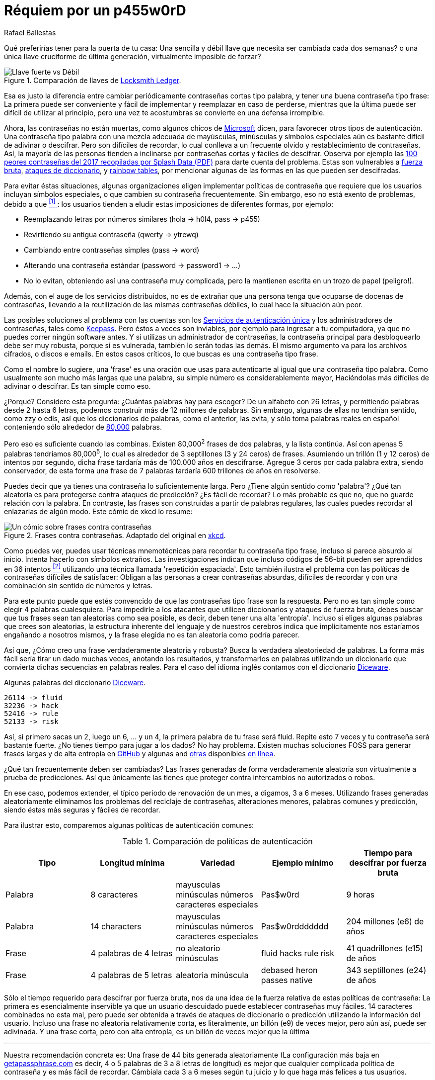 :slug: requiem-password/
:date: 2018-03-07
:subtitle: Porqué las contraseñas tipo frase son mejores
:category: identidad
:tags: password, credenciales, seguridad
:image: cover.png
:alt: Candado de bicicleta con palabras
:description: Una comparación entre utilizar varias contraseñas tipo palabra que expiran periódicamente y una sola y robusta contraseña tipo frase. Discutimos también sobre la facilidad de memorizar palabras complicadas contra las frases generadas aleatoriamente con Diceware.
:keywords: Frase, Palabra, Seguridad, Contraseña, Descrifrar, Diceware.
:author: Rafael Ballestas
:writer: raballestasr
:name: Rafael Ballestas
:about1: Matemático
:about2: con interés por CS
:translate: requiem-password/

= Réquiem por un p455w0rD

Qué preferirías tener para la puerta de tu casa:
Una sencilla y débil llave que necesita ser cambiada cada dos semanas?
o una única llave cruciforme de última generación,
virtualmente imposible de forzar?

.Comparación de llaves de link:http://www.locksmithledger.com/article/10837014/locksmithing-etc-jan-2013[Locksmith Ledger].
image::key-comparison.png["Llave fuerte vs Débil"]

Esa es justo la diferencia
entre cambiar periódicamente contraseñas cortas tipo palabra,
y tener una buena contraseña tipo frase:
La primera puede ser conveniente y fácil de implementar
y reemplazar en caso de perderse,
mientras que la última puede ser difícil de utilizar al principio,
pero una vez te acostumbras se convierte en una defensa irrompible.

Ahora, las contraseñas no están muertas,
como algunos chicos de
link:https://news.microsoft.com/features/whats-solution-growing-problem-passwords-says-microsoft/[Microsoft]
dicen, para favorecer otros tipos de autenticación.
Una contraseña tipo palabra con una mezcla adecuada de mayúsculas, minúsculas
y símbolos especiales aún es bastante difícil de adivinar o descifrar.
Pero son difíciles de recordar,
lo cual conlleva a un frecuente olvido y restablecimiento de contraseñas.
Así, la mayoría de las personas tienden a inclinarse
por contraseñas cortas y fáciles de descifrar.
Observa por ejemplo las
link:https://13639-presscdn-0-80-pagely.netdna-ssl.com/wp-content/uploads/2017/12/Top-100-Worst-Passwords-of-2017a.pdf[+100+ peores contraseñas del 2017 recopiladas por +Splash Data+ (+PDF+)]
para darte cuenta del problema.
Estas son vulnerables a
link:https://en.wikipedia.org/wiki/Brute-force_attack[fuerza bruta],
link:https://en.wikipedia.org/wiki/Dictionary_attack[ataques de diccionario],
y link:../../../en/blog/storing-password-safely[+rainbow tables+],
por mencionar algunas de las formas en las que pueden ser descifradas.

Para evitar éstas situaciones,
algunas organizaciones eligen implementar políticas de contraseña
que requiere que los usuarios incluyan símbolos especiales,
o que cambien su contraseña frecuentemente.
Sin embargo, eso no está exento de problemas,
debido a que <<r1, ^[1]^ >>: los usuarios
tienden a eludir estas imposiciones de diferentes formas, por ejemplo:

* Reemplazando letras por números similares
(+hola+ -> +h0l4+, +pass+ -> +p455+)
* Revirtiendo su antigua contraseña (+qwerty+ -> +ytrewq+)
* Cambiando entre contraseñas simples (+pass+ -> +word+)
* Alterando una contraseña estándar (+password+ -> +password1+ -> ...)
* No lo evitan, obteniendo así una contraseña muy complicada,
pero la mantienen escrita en un trozo de papel (peligro!).

Además, con el auge de los servicios distribuidos,
no es de extrañar que una persona
tenga que ocuparse de docenas de contraseñas,
llevando a la reutilización de las mismas contraseñas débiles,
lo cual hace la situación aún peor.

Las posibles soluciones al problema con las cuentas son
los link:../../../en/blog/multiple-credentials-begone/[Servicios de autenticación única]
y los administradores de contraseñas, tales como link:https://keepass.info/[Keepass].
Pero éstos a veces son inviables,
por ejemplo para ingresar a tu computadora,
ya que no puedes correr ningún software antes.
Y si utilizas un administrador de contraseñas,
la contraseña principal para desbloquearlo debe ser muy robusta,
porque si es vulnerada, también lo serán todas las demás.
El mismo argumento va para los archivos cifrados, o discos e emails.
En estos casos críticos, lo que buscas es una contraseña tipo frase.

Como el nombre lo sugiere,
una 'frase' es una oración que usas para autenticarte
al igual que una contraseña tipo palabra.
Como usualmente son mucho más largas que una palabra,
su simple número es considerablemente mayor,
Haciéndolas más difíciles de adivinar o descifrar.
Es tan simple como eso.

¿Porqué? Considere esta pregunta:
¿Cuántas palabras hay para escoger?
De un alfabeto con +26+ letras,
y permitiendo palabras desde +2+ hasta +6+ letras,
podemos construir más de +12+ millones de palabras.
Sin embargo, algunas de ellas no tendrían sentido,
como +zzy+ o +edls+,
así que los diccionarios de palabras, como el anterior,
las evita, y sólo toma palabras reales en español
conteniendo sólo alrededor de
link:https://elpais.com/diario/2010/11/27/babelia/1290820336_850215.html[+80,000+] palabras.

Pero eso es suficiente cuando las combinas.
Existen +80,000+^2^ frases de dos palabras, y la lista continúa.
Así con apenas +5+ palabras tendríamos
+80,000+^5^,
lo cual es alrededor de +3+ septillones (+3+ y +24+ ceros) de frases.
Asumiendo un trillón (1 y 12 ceros) de intentos por segundo,
dicha frase tardaría más de +100.000+ años en descifrarse.
Agregue +3+ ceros por cada palabra extra, siendo conservador,
de esta forma una frase de +7+ palabras
tardaría +600+ trillones de años en resolverse.

Puedes decir que ya tienes una contraseña lo suficientemente larga.
Pero ¿Tiene algún sentido como 'palabra'?
¿Qué tan aleatoria es para protegerse contra ataques de predicción?
¿Es fácil de recordar?
Lo más probable es que no,
que no guarde relación con la palabra.
En contraste, las frases son construidas a partir de palabras regulares,
las cuales puedes recordar al enlazarlas de algún modo.
Este cómic de +xkcd+ lo resume:

.Frases contra contraseñas. Adaptado del original en link:https://xkcd.com/936/[xkcd].
image::xkcdpw.png["Un cómic sobre frases contra contraseñas"]

Como puedes ver, puedes usar técnicas mnemotécnicas
para recordar tu contraseña tipo frase,
incluso si parece absurdo al inicio.
Intenta hacerlo con símbolos extraños.
Las investigaciones indican que incluso códigos de +56-bit+
pueden ser aprendidos en +36+ intentos <<r2, ^[2]^>>
utilizando una técnica llamada 'repetición espaciada'.
Esto también ilustra el problema
con las políticas de contraseñas difíciles de satisfacer:
Obligan a las personas a crear contraseñas absurdas,
difíciles de recordar y con una combinación sin sentido de números y letras.

Para este punto puede que estés convencido
de que las contraseñas tipo frase son la respuesta.
Pero no es tan simple como elegir +4+ palabras cualesquiera.
Para impedirle a los atacantes que utilicen diccionarios
y ataques de fuerza bruta,
debes buscar que tus frases sean tan aleatorias como sea posible,
es decir, deben tener una alta 'entropía'.
Incluso si eliges algunas palabras que crees son aleatorias,
la estructura inherente del lenguaje y de nuestros cerebros
indica que implícitamente nos estaríamos engañando a nosotros mismos,
y la frase elegida no es tan aleatoria como podría parecer.

Así que, ¿Cómo creo una frase verdaderamente aleatoria y robusta?
Busca la verdadera aleatoriedad de palabras.
La forma más fácil sería tirar un dado muchas veces,
anotando los resultados, y transformarlos en palabras
utilizando un diccionario que convierta dichas secuencias
en palabras reales.
Para el caso del idioma inglés contamos con el
diccionario link:http://world.std.com/~reinhold/dicewarewordlist.pdf[+Diceware+].

.Algunas palabras del diccionario link:http://world.std.com/~reinhold/dicewarewordlist.pdf[+Diceware+].
----
26114 -> fluid
32236 -> hack
52416 -> rule
52133 -> risk
----

Así, si primero sacas un +2+, luego un +6+, ... y un +4+,
la primera palabra de tu frase será +fluid+.
Repite esto +7+ veces y tu contraseña será bastante fuerte.
¿No tienes tiempo para jugar a los dados? No hay problema.
Existen muchas soluciones +FOSS+ para generar frases largas
y de alta entropía en link:https://github.com/search?p=2&q=diceware&type=Repositories&utf8=%3F[GitHub]
y algunas and link:https://getapassphrase.com/[otras]
disponibles link:http://preshing.com/20110811/xkcd-password-generator/[en línea].

¿Qué tan frecuentemente deben ser cambiadas?
Las frases generadas de forma verdaderamente aleatoria
son virtualmente a prueba de predicciones.
Así que únicamente las tienes que proteger
contra intercambios no autorizados o robos.

En ese caso, podemos extender, el típico periodo de renovación de un mes,
a digamos, +3+ a +6+ meses.
Utilizando frases generadas aleatoriamente
eliminamos los problemas del reciclaje de contraseñas,
alteraciones menores, palabras comunes y predicción,
siendo éstas más seguras y fáciles de recordar.

Para ilustrar esto,
comparemos algunas políticas de autenticación comunes:

.Comparación de políticas de autenticación
[cols=5, options="header"]
|====
| Tipo
| Longitud mínima
| Variedad
| Ejemplo mínimo
| Tiempo para descifrar por fuerza bruta

| Palabra
| 8 caracteres
| mayusculas minúsculas números caracteres especiales
| +Pas$w0rd+
| 9 horas

| Palabra
| 14 characters
| mayusculas minúsculas números caracteres especiales
| +Pas$w0rddddddd+
| 204 millones (+e6+) de años

| Frase
| 4 palabras de 4 letras
| no aleatorio minúsculas
| +fluid hacks rule risk+
| 41 quadrillones (+e15+) de años

| Frase
| 4 palabras de 5 letras
| aleatoria minúscula
| +debased heron passes native+
| 343 septillones (+e24+) de años
|====

Sólo el tiempo requerido para descifrar por fuerza bruta,
nos da una idea de la fuerza relativa de estas políticas de contraseña:
La primera es esencialmente inservible
ya que un usuario descuidado puede establecer contraseñas muy fáciles.
+14+ caracteres combinados no esta mal, pero puede ser
obtenida a través de ataques de diccionario
o predicción utilizando la información del usuario.
Incluso una frase no aleatoria relativamente corta,
es literalmente, un billón (+e9+) de veces mejor,
pero aún así, puede ser adivinada.
Y una frase corta, pero con alta entropía,
es un billón de veces mejor que la última

''''

Nuestra recomendación concreta es:
Una frase de 44 bits generada aleatoriamente
(La configuración más baja en
link:https://getapassphrase.com/generate/[getapassphrase.com]
es decir, +4+ o +5+ palabras de +3+ a +8+ letras de longitud)
es mejor que cualquier complicada política de contraseña
y es más fácil de recordar.
Cámbiala cada +3+ a +6+ meses según tu juicio
y lo que haga más felices a tus usuarios.

Ten en cuenta que mientras las frases tienen la ventaja
de ser más difíciles de descifrar y más fáciles de recordar
que  contraseñas complejas, no necesitas utilizarlas para todo.
Por lo general, incluso las contraseñas fáciles aún tienen su sitio,
y contrario a la creencia popular,
pueden ser recicladas y reutilizadas de acuerdo a <<r3, ^[3]^>>.
Existe mucho debate y aún no se ha llegado a un consenso
sobre cuales constituyen las mejores prácticas,
pero ahora que conoces las dos caras de la moneda,
puedes escoger cual es la más apropiada para cada situación.


== Referencias

. [[r1]] link:https://queue.acm.org/detail.cfm?id=2422416[Cheswick, William (2012). 'ACM Queue' 10 (12).]

. [[r2]] link:https://www.usenix.org/system/files/conference/usenixsecurity14/sec14-paper-bonneau.pdf[Bonneau, J. and Schechter, S. (2014) Towards reliable storage
of 56-bit secretes in human memory.
'Proceedings of the 23^rd^ USENIX Security Symposium'.]

. [[r3]] link:https://www.microsoft.com/en-us/research/wp-content/uploads/2016/02/passwordPortfolios.pdf[Florencio, D et al. (2014). Password portfolios and the finite-effort user:
Sustainably managing large numbers of accounts.
'USENIX Security', August 20-22.]
